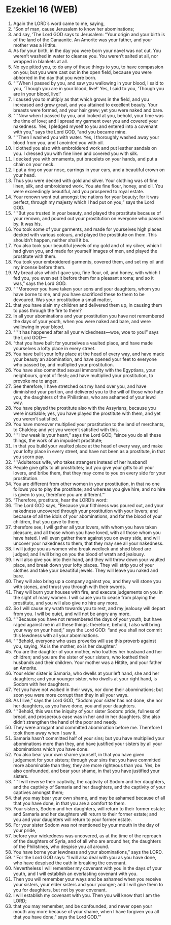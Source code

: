 * Ezekiel 16 (WEB)
:PROPERTIES:
:ID: WEB/26-EZE16
:END:

1. Again the LORD’s word came to me, saying,
2. “Son of man, cause Jerusalem to know her abominations;
3. and say, ‘The Lord GOD says to Jerusalem: “Your origin and your birth is of the land of the Canaanite. An Amorite was your father, and your mother was a Hittite.
4. As for your birth, in the day you were born your navel was not cut. You weren’t washed in water to cleanse you. You weren’t salted at all, nor wrapped in blankets at all.
5. No eye pitied you, to do any of these things to you, to have compassion on you; but you were cast out in the open field, because you were abhorred in the day that you were born.
6. “‘“When I passed by you, and saw you wallowing in your blood, I said to you, ‘Though you are in your blood, live!’ Yes, I said to you, ‘Though you are in your blood, live!’
7. I caused you to multiply as that which grows in the field, and you increased and grew great, and you attained to excellent beauty. Your breasts were formed, and your hair grew; yet you were naked and bare.
8. “‘“Now when I passed by you, and looked at you, behold, your time was the time of love; and I spread my garment over you and covered your nakedness. Yes, I pledged myself to you and entered into a covenant with you,” says the Lord GOD, “and you became mine.
9. “‘“Then I washed you with water. Yes, I thoroughly washed away your blood from you, and I anointed you with oil.
10. I clothed you also with embroidered work and put leather sandals on you. I dressed you with fine linen and covered you with silk.
11. I decked you with ornaments, put bracelets on your hands, and put a chain on your neck.
12. I put a ring on your nose, earrings in your ears, and a beautiful crown on your head.
13. Thus you were decked with gold and silver. Your clothing was of fine linen, silk, and embroidered work. You ate fine flour, honey, and oil. You were exceedingly beautiful, and you prospered to royal estate.
14. Your renown went out amongst the nations for your beauty; for it was perfect, through my majesty which I had put on you,” says the Lord GOD.
15. “‘“But you trusted in your beauty, and played the prostitute because of your renown, and poured out your prostitution on everyone who passed by. It was his.
16. You took some of your garments, and made for yourselves high places decked with various colours, and played the prostitute on them. This shouldn’t happen, neither shall it be.
17. You also took your beautiful jewels of my gold and of my silver, which I had given you, and made for yourself images of men, and played the prostitute with them.
18. You took your embroidered garments, covered them, and set my oil and my incense before them.
19. My bread also which I gave you, fine flour, oil, and honey, with which I fed you, you even set it before them for a pleasant aroma; and so it was,” says the Lord GOD.
20. “‘“Moreover you have taken your sons and your daughters, whom you have borne to me, and you have sacrificed these to them to be devoured. Was your prostitution a small matter,
21. that you have slain my children and delivered them up, in causing them to pass through the fire to them?
22. In all your abominations and your prostitution you have not remembered the days of your youth, when you were naked and bare, and were wallowing in your blood.
23. “‘“It has happened after all your wickedness—woe, woe to you!” says the Lord GOD—
24. “that you have built for yourselves a vaulted place, and have made yourselves a lofty place in every street.
25. You have built your lofty place at the head of every way, and have made your beauty an abomination, and have opened your feet to everyone who passed by, and multiplied your prostitution.
26. You have also committed sexual immorality with the Egyptians, your neighbours, great of flesh; and have multiplied your prostitution, to provoke me to anger.
27. See therefore, I have stretched out my hand over you, and have diminished your portion, and delivered you to the will of those who hate you, the daughters of the Philistines, who are ashamed of your lewd way.
28. You have played the prostitute also with the Assyrians, because you were insatiable; yes, you have played the prostitute with them, and yet you weren’t satisfied.
29. You have moreover multiplied your prostitution to the land of merchants, to Chaldea; and yet you weren’t satisfied with this.
30. “‘“How weak is your heart,” says the Lord GOD, “since you do all these things, the work of an impudent prostitute;
31. in that you build your vaulted place at the head of every way, and make your lofty place in every street, and have not been as a prostitute, in that you scorn pay.
32. “‘“Adulterous wife, who takes strangers instead of her husband!
33. People give gifts to all prostitutes; but you give your gifts to all your lovers, and bribe them, that they may come to you on every side for your prostitution.
34. You are different from other women in your prostitution, in that no one follows you to play the prostitute; and whereas you give hire, and no hire is given to you, therefore you are different.”’
35. “Therefore, prostitute, hear the LORD’s word:
36. ‘The Lord GOD says, “Because your filthiness was poured out, and your nakedness uncovered through your prostitution with your lovers; and because of all the idols of your abominations, and for the blood of your children, that you gave to them;
37. therefore see, I will gather all your lovers, with whom you have taken pleasure, and all those whom you have loved, with all those whom you have hated. I will even gather them against you on every side, and will uncover your nakedness to them, that they may see all your nakedness.
38. I will judge you as women who break wedlock and shed blood are judged; and I will bring on you the blood of wrath and jealousy.
39. I will also give you into their hand, and they will throw down your vaulted place, and break down your lofty places. They will strip you of your clothes and take your beautiful jewels. They will leave you naked and bare.
40. They will also bring up a company against you, and they will stone you with stones, and thrust you through with their swords.
41. They will burn your houses with fire, and execute judgements on you in the sight of many women. I will cause you to cease from playing the prostitute, and you will also give no hire any more.
42. So I will cause my wrath towards you to rest, and my jealousy will depart from you. I will be quiet, and will not be angry any more.
43. “‘“Because you have not remembered the days of your youth, but have raged against me in all these things; therefore, behold, I also will bring your way on your head,” says the Lord GOD: “and you shall not commit this lewdness with all your abominations.
44. “‘“Behold, everyone who uses proverbs will use this proverb against you, saying, ‘As is the mother, so is her daughter.’
45. You are the daughter of your mother, who loathes her husband and her children; and you are the sister of your sisters, who loathed their husbands and their children. Your mother was a Hittite, and your father an Amorite.
46. Your elder sister is Samaria, who dwells at your left hand, she and her daughters; and your younger sister, who dwells at your right hand, is Sodom with her daughters.
47. Yet you have not walked in their ways, nor done their abominations; but soon you were more corrupt than they in all your ways.
48. As I live,” says the Lord GOD, “Sodom your sister has not done, she nor her daughters, as you have done, you and your daughters.
49. “‘“Behold, this was the iniquity of your sister Sodom: pride, fullness of bread, and prosperous ease was in her and in her daughters. She also didn’t strengthen the hand of the poor and needy.
50. They were arrogant and committed abomination before me. Therefore I took them away when I saw it.
51. Samaria hasn’t committed half of your sins; but you have multiplied your abominations more than they, and have justified your sisters by all your abominations which you have done.
52. You also bear your own shame yourself, in that you have given judgement for your sisters; through your sins that you have committed more abominable than they, they are more righteous than you. Yes, be also confounded, and bear your shame, in that you have justified your sisters.
53. “‘“I will reverse their captivity, the captivity of Sodom and her daughters, and the captivity of Samaria and her daughters, and the captivity of your captives amongst them;
54. that you may bear your own shame, and may be ashamed because of all that you have done, in that you are a comfort to them.
55. Your sisters, Sodom and her daughters, will return to their former estate; and Samaria and her daughters will return to their former estate; and you and your daughters will return to your former estate.
56. For your sister Sodom was not mentioned by your mouth in the day of your pride,
57. before your wickedness was uncovered, as at the time of the reproach of the daughters of Syria, and of all who are around her, the daughters of the Philistines, who despise you all around.
58. You have borne your lewdness and your abominations,” says the LORD.
59. “‘For the Lord GOD says: “I will also deal with you as you have done, who have despised the oath in breaking the covenant.
60. Nevertheless I will remember my covenant with you in the days of your youth, and I will establish an everlasting covenant with you.
61. Then you will remember your ways and be ashamed when you receive your sisters, your elder sisters and your younger; and I will give them to you for daughters, but not by your covenant.
62. I will establish my covenant with you. Then you will know that I am the LORD;
63. that you may remember, and be confounded, and never open your mouth any more because of your shame, when I have forgiven you all that you have done,” says the Lord GOD.’”
